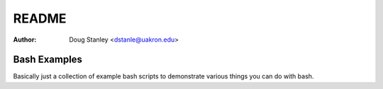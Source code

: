 ######
README
######

:Author: Doug Stanley <dstanle@uakron.edu>

Bash Examples
=============

Basically just a collection of example bash scripts to demonstrate
various things you can do with bash.
